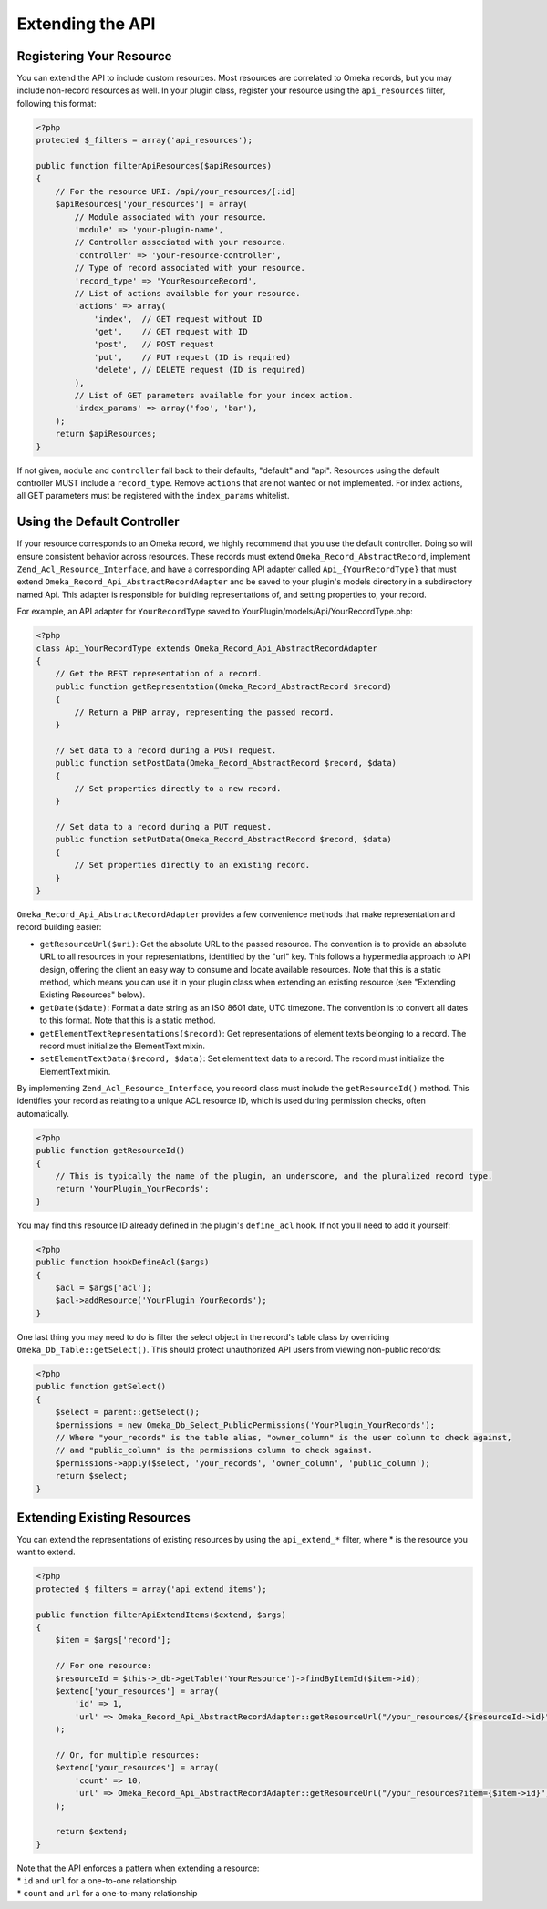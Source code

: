 #################
Extending the API
#################


Registering Your Resource
-------------------------

You can extend the API to include custom resources. Most resources are
correlated to Omeka records, but you may include non-record resources as
well. In your plugin class, register your resource using the
``api_resources`` filter, following this format:

.. code-block:: php

    <?php
    protected $_filters = array('api_resources');

    public function filterApiResources($apiResources)
    {
        // For the resource URI: /api/your_resources/[:id]
        $apiResources['your_resources'] = array(
            // Module associated with your resource.
            'module' => 'your-plugin-name', 
            // Controller associated with your resource.
            'controller' => 'your-resource-controller',
            // Type of record associated with your resource.
            'record_type' => 'YourResourceRecord',
            // List of actions available for your resource.
            'actions' => array(
                'index',  // GET request without ID
                'get',    // GET request with ID
                'post',   // POST request
                'put',    // PUT request (ID is required)
                'delete', // DELETE request (ID is required)
            ), 
            // List of GET parameters available for your index action.
            'index_params' => array('foo', 'bar'), 
        );
        return $apiResources;
    }

If not given, ``module`` and ``controller`` fall back to their defaults,
"default" and "api". Resources using the default controller MUST include
a ``record_type``. Remove ``actions`` that are not wanted or not
implemented. For index actions, all GET parameters must be registered
with the ``index_params`` whitelist.

Using the Default Controller
----------------------------

If your resource corresponds to an Omeka record, we highly recommend
that you use the default controller. Doing so will ensure consistent
behavior across resources. These records must extend
``Omeka_Record_AbstractRecord``, implement
``Zend_Acl_Resource_Interface``, and have a corresponding API adapter
called ``Api_{YourRecordType}`` that must extend
``Omeka_Record_Api_AbstractRecordAdapter`` and be saved to your plugin's
models directory in a subdirectory named Api. This adapter is
responsible for building representations of, and setting properties to,
your record.

For example, an API adapter for ``YourRecordType`` saved to
YourPlugin/models/Api/YourRecordType.php:

.. code-block:: php

    <?php
    class Api_YourRecordType extends Omeka_Record_Api_AbstractRecordAdapter
    {
        // Get the REST representation of a record.
        public function getRepresentation(Omeka_Record_AbstractRecord $record)
        {
            // Return a PHP array, representing the passed record.
        }
        
        // Set data to a record during a POST request.
        public function setPostData(Omeka_Record_AbstractRecord $record, $data)
        {
            // Set properties directly to a new record.
        }
        
        // Set data to a record during a PUT request.
        public function setPutData(Omeka_Record_AbstractRecord $record, $data)
        {
            // Set properties directly to an existing record.
        }
    }

``Omeka_Record_Api_AbstractRecordAdapter`` provides a few convenience
methods that make representation and record building easier:

-  ``getResourceUrl($uri)``: Get the absolute URL to the passed
   resource. The convention is to provide an absolute URL to all
   resources in your representations, identified by the "url" key. This
   follows a hypermedia approach to API design, offering the client an
   easy way to consume and locate available resources. Note that this is
   a static method, which means you can use it in your plugin class when
   extending an existing resource (see "Extending Existing Resources"
   below).
-  ``getDate($date)``: Format a date string as an ISO 8601 date, UTC
   timezone. The convention is to convert all dates to this format. Note
   that this is a static method.
-  ``getElementTextRepresentations($record)``: Get representations of
   element texts belonging to a record. The record must initialize the
   ElementText mixin.
-  ``setElementTextData($record, $data)``: Set element text data to a
   record. The record must initialize the ElementText mixin.

By implementing ``Zend_Acl_Resource_Interface``, you record class must
include the ``getResourceId()`` method. This identifies your record as
relating to a unique ACL resource ID, which is used during permission
checks, often automatically.

.. code-block:: php

    <?php
    public function getResourceId()
    {
        // This is typically the name of the plugin, an underscore, and the pluralized record type.
        return 'YourPlugin_YourRecords';
    }

You may find this resource ID already defined in the plugin's
``define_acl`` hook. If not you'll need to add it yourself:

.. code-block:: php

    <?php
    public function hookDefineAcl($args)
    {
        $acl = $args['acl'];
        $acl->addResource('YourPlugin_YourRecords');
    }

One last thing you may need to do is filter the select object in the
record's table class by overriding ``Omeka_Db_Table::getSelect()``. This
should protect unauthorized API users from viewing non-public records:

.. code-block:: php

    <?php
    public function getSelect()
    {
        $select = parent::getSelect();
        $permissions = new Omeka_Db_Select_PublicPermissions('YourPlugin_YourRecords');
        // Where "your_records" is the table alias, "owner_column" is the user column to check against, 
        // and "public_column" is the permissions column to check against.
        $permissions->apply($select, 'your_records', 'owner_column', 'public_column');
        return $select;
    }

Extending Existing Resources
----------------------------

You can extend the representations of existing resources by using the
``api_extend_*`` filter, where \* is the resource you want to extend.

.. code-block:: php

    <?php
    protected $_filters = array('api_extend_items');

    public function filterApiExtendItems($extend, $args)
    {
        $item = $args['record'];
        
        // For one resource:
        $resourceId = $this->_db->getTable('YourResource')->findByItemId($item->id);
        $extend['your_resources'] = array(
            'id' => 1,
            'url' => Omeka_Record_Api_AbstractRecordAdapter::getResourceUrl("/your_resources/{$resourceId->id}"),
        );
        
        // Or, for multiple resources:
        $extend['your_resources'] = array(
            'count' => 10,
            'url' => Omeka_Record_Api_AbstractRecordAdapter::getResourceUrl("/your_resources?item={$item->id}"),
        );
        
        return $extend;
    }

| Note that the API enforces a pattern when extending a resource:
| \* ``id`` and ``url`` for a one-to-one relationship
| \* ``count`` and ``url`` for a one-to-many relationship
